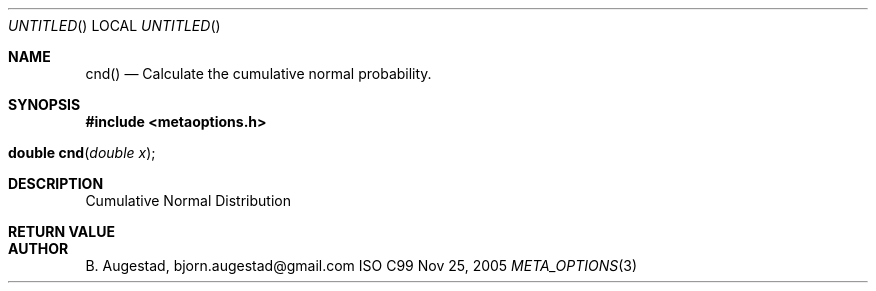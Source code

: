 .Dd Nov 25, 2005
.Os ISO C99
.Dt META_OPTIONS 3
.Sh NAME
.Nm cnd()
.Nd Calculate the cumulative normal probability.
.Sh SYNOPSIS
.Fd #include <metaoptions.h>
.Fo "double cnd"
.Fa "double x"
.Fc
.Sh DESCRIPTION
Cumulative Normal Distribution 
.Sh RETURN VALUE
.Sh AUTHOR
.An B. Augestad, bjorn.augestad@gmail.com
